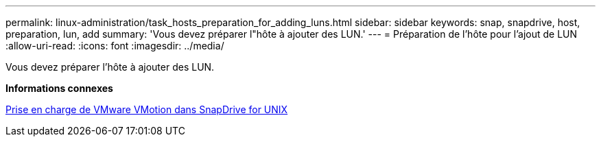 ---
permalink: linux-administration/task_hosts_preparation_for_adding_luns.html 
sidebar: sidebar 
keywords: snap, snapdrive, host, preparation, lun, add 
summary: 'Vous devez préparer l"hôte à ajouter des LUN.' 
---
= Préparation de l'hôte pour l'ajout de LUN
:allow-uri-read: 
:icons: font
:imagesdir: ../media/


[role="lead"]
Vous devez préparer l'hôte à ajouter des LUN.

*Informations connexes*

xref:concept_storage_provisioning_for_rdm_luns.adoc[Prise en charge de VMware VMotion dans SnapDrive for UNIX]
